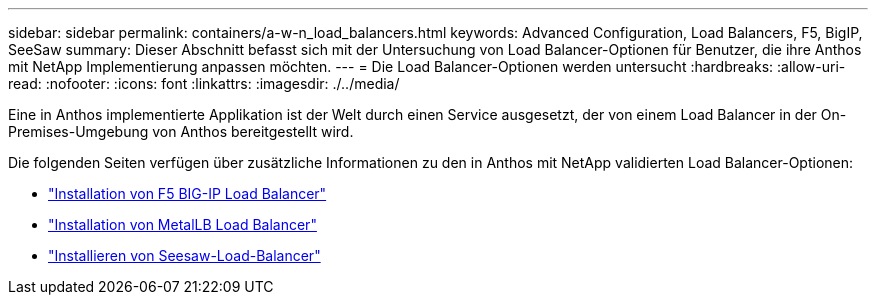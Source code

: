 ---
sidebar: sidebar 
permalink: containers/a-w-n_load_balancers.html 
keywords: Advanced Configuration, Load Balancers, F5, BigIP, SeeSaw 
summary: Dieser Abschnitt befasst sich mit der Untersuchung von Load Balancer-Optionen für Benutzer, die ihre Anthos mit NetApp Implementierung anpassen möchten. 
---
= Die Load Balancer-Optionen werden untersucht
:hardbreaks:
:allow-uri-read: 
:nofooter: 
:icons: font
:linkattrs: 
:imagesdir: ./../media/


[role="lead"]
Eine in Anthos implementierte Applikation ist der Welt durch einen Service ausgesetzt, der von einem Load Balancer in der On-Premises-Umgebung von Anthos bereitgestellt wird.

Die folgenden Seiten verfügen über zusätzliche Informationen zu den in Anthos mit NetApp validierten Load Balancer-Optionen:

* link:a-w-n_LB_F5BigIP.html["Installation von F5 BIG-IP Load Balancer"]
* link:a-w-n_LB_MetalLB.html["Installation von MetalLB Load Balancer"]
* link:a-w-n_LB_SeeSaw.html["Installieren von Seesaw-Load-Balancer"]

